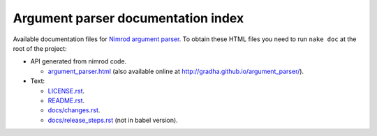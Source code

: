 ===================================
Argument parser documentation index
===================================

Available documentation files for `Nimrod argument parser
<https://github.com/gradha/argument_parser>`_. To obtain these HTML files you
need to run ``nake doc`` at the root of the project:

* API generated from nimrod code.

  * `argument_parser.html <argument_parser.html>`_ (also available online at
    `http://gradha.github.io/argument_parser/
    <http://gradha.github.io/argument_parser/>`_).

* Text:

  * `LICENSE.rst <LICENSE.rst>`_.
  * `README.rst <README.rst>`_.
  * `docs/changes.rst <docs/changes.rst>`_.
  * `docs/release_steps.rst <docs/release_steps.rst>`_ (not in babel version).
